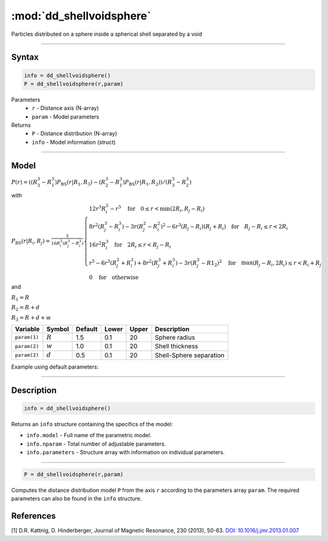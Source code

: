 .. highlight:: matlab
.. _dd_shellvoidsphere:


***************************
:mod:`dd_shellvoidsphere`
***************************

Particles distributed on a sphere inside a spherical shell separated by a void 

-----------------------------


Syntax
=========================================

.. code-block:: matlab

        info = dd_shellvoidsphere()
        P = dd_shellvoidsphere(r,param)

Parameters
    *   ``r`` - Distance axis (N-array)
    *   ``param`` - Model parameters
Returns
    *   ``P`` - Distance distribution (N-array)
    *   ``info`` - Model information (struct)

-----------------------------

Model
=========================================

.. image:: ../images/model_scheme_dd_shellvoidsphere.png
   :width: 25%

:math:`P(r) = ((R_3^3 - R_1^3)P_\mathrm{BS}(r|R_1,R_3) - (R_2^3 - R_1^3)P_\mathrm{BS}(r|R_1,R_2) )/(R_3^3 - R_2^3)`

with 

:math:`P_\mathrm{BS}(r|R_i,R_j) = \frac{3}{16R_i^3(R_j^3 - R_i^3)}\begin{cases} 12r^3R_i^2 - r^5  \quad \text{for} \quad 0\leq r < \min(2R_i,R_j - R_i) \\ 8r^2(R_j^3 - R_i^3) - 3r(R_j^2 - R_i^2)^2 - 6r^3(R_j - R_i)(R_j + R_i) \quad \text{for} \quad R_j-R_i \leq r < 2R_i \\ 16r^2R_i^3 \quad \text{for} \quad 2R_i\leq r < R_j - R_i  \\  r^5 - 6r^3(R_j^2 + R_i^2) + 8r^2(R_j^3 + R_i^3) - 3r(R_j^2 - R1_2)^2 \quad \text{for} \quad \max(R_j-R_i,2R_i) \leq r < R_i+R_j \\ 0 \quad \text{for} \quad \text{otherwise}  \end{cases}`

and

:math:`R_1 = R`

:math:`R_2 = R + d`

:math:`R_3 = R + d + w`

================ ============== ========= ======== ========= ===================================
 Variable         Symbol         Default   Lower    Upper       Description
================ ============== ========= ======== ========= ===================================
``param(1)``     :math:`R`       1.5       0.1        20        Sphere radius
``param(2)``     :math:`w`       1.0       0.1        20        Shell thickness
``param(2)``     :math:`d`       0.5       0.1        20        Shell-Sphere separation
================ ============== ========= ======== ========= ===================================


Example using default parameters:

.. image:: ../images/model_dd_shellvoidsphere.png
   :width: 650px


-----------------------------


Description
=========================================

.. code-block:: matlab

        info = dd_shellvoidsphere()

Returns an ``info`` structure containing the specifics of the model:

* ``info.model`` -  Full name of the parametric model.
* ``info.nparam`` -  Total number of adjustable parameters.
* ``info.parameters`` - Structure array with information on individual parameters.

-----------------------------


.. code-block:: matlab

    P = dd_shellvoidsphere(r,param)

Computes the distance distribution model ``P`` from the axis ``r`` according to the parameters array ``param``. The required parameters can also be found in the ``info`` structure.

References
=========================================

[1] D.R. Kattnig, D. Hinderberger, Journal of Magnetic Resonance, 230 (2013), 50-63.
`DOI:  10.1016/j.jmr.2013.01.007 <http://doi.org/10.1016/j.jmr.2013.01.007>`_